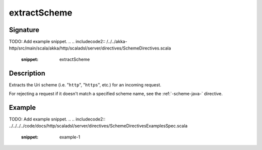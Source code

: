 .. _-extractScheme-java-:

extractScheme
=============

Signature
---------
TODO: Add example snippet.
.. 
.. includecode2:: /../../akka-http/src/main/scala/akka/http/scaladsl/server/directives/SchemeDirectives.scala
   :snippet: extractScheme

Description
-----------
Extracts the Uri scheme (i.e. "``http``", "``https``", etc.) for an incoming request.

For rejecting a request if it doesn't match a specified scheme name, see the :ref:`-scheme-java-` directive.

Example
-------
TODO: Add example snippet.
.. 
.. includecode2:: ../../../../code/docs/http/scaladsl/server/directives/SchemeDirectivesExamplesSpec.scala
   :snippet: example-1
